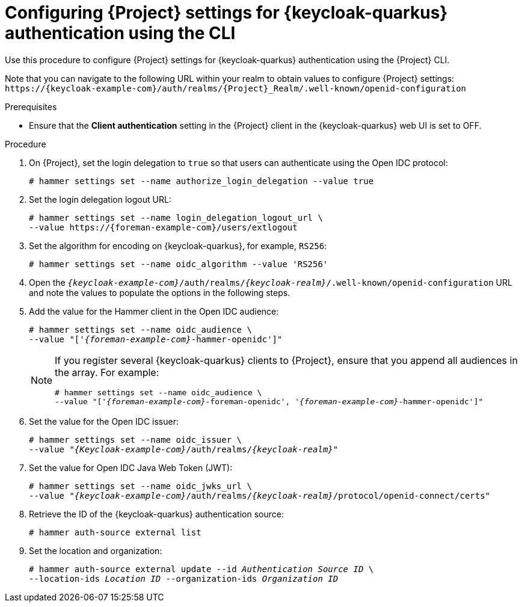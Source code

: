 [id="configuring-{project-context}-settings-for-keycloak-authentication-using-the-cli_{context}"]
= Configuring {Project} settings for {keycloak-quarkus} authentication using the CLI

Use this procedure to configure {Project} settings for {keycloak-quarkus} authentication using the {Project} CLI.

Note that you can navigate to the following URL within your realm to obtain values to configure {Project} settings: `\https://{keycloak-example-com}/auth/realms/{Project}_Realm/.well-known/openid-configuration`

.Prerequisites

* Ensure that the *Client authentication* setting in the {Project} client in the {keycloak-quarkus} web UI is set to OFF.

.Procedure

. On {Project}, set the login delegation to `true` so that users can authenticate using the Open IDC protocol:
+
----
# hammer settings set --name authorize_login_delegation --value true
----

. Set the login delegation logout URL:
+
[options="nowrap", subs="+quotes,attributes"]
----
# hammer settings set --name login_delegation_logout_url \
--value https://{foreman-example-com}/users/extlogout
----

. Set the algorithm for encoding on {keycloak-quarkus}, for example, `RS256`:
+
----
# hammer settings set --name oidc_algorithm --value 'RS256'
----

. Open the `_{keycloak-example-com}_/auth/realms/_{keycloak-realm}_/.well-known/openid-configuration` URL and note the values to populate the options in the following steps.

. Add the value for the Hammer client in the Open IDC audience:
+
[options="nowrap", subs="+quotes,attributes"]
----
# hammer settings set --name oidc_audience \
--value "['_{foreman-example-com}_-hammer-openidc']"
----
+
[NOTE]
====
If you register several {keycloak-quarkus} clients to {Project}, ensure that you append all audiences in the array.
For example:
[options="nowrap", subs="+quotes,attributes"]
----
# hammer settings set --name oidc_audience \
--value "['_{foreman-example-com}_-foreman-openidc', '_{foreman-example-com}_-hammer-openidc']"
----
====

. Set the value for the Open IDC issuer:
+
[options="nowrap", subs="+quotes,attributes"]
----
# hammer settings set --name oidc_issuer \
--value "_{Keycloak-example-com}_/auth/realms/_{keycloak-realm}_"
----

. Set the value for Open IDC Java Web Token (JWT):
+
[options="nowrap", subs="+quotes,attributes"]
----
# hammer settings set --name oidc_jwks_url \
--value "_{keycloak-example-com}_/auth/realms/_{keycloak-realm}_/protocol/openid-connect/certs"
----

. Retrieve the ID of the {keycloak-quarkus} authentication source:
+
----
# hammer auth-source external list
----

. Set the location and organization:
+
[options="nowrap", subs="+quotes,attributes"]
----
# hammer auth-source external update --id _Authentication Source ID_ \
--location-ids _Location ID_ --organization-ids _Organization ID_
----
